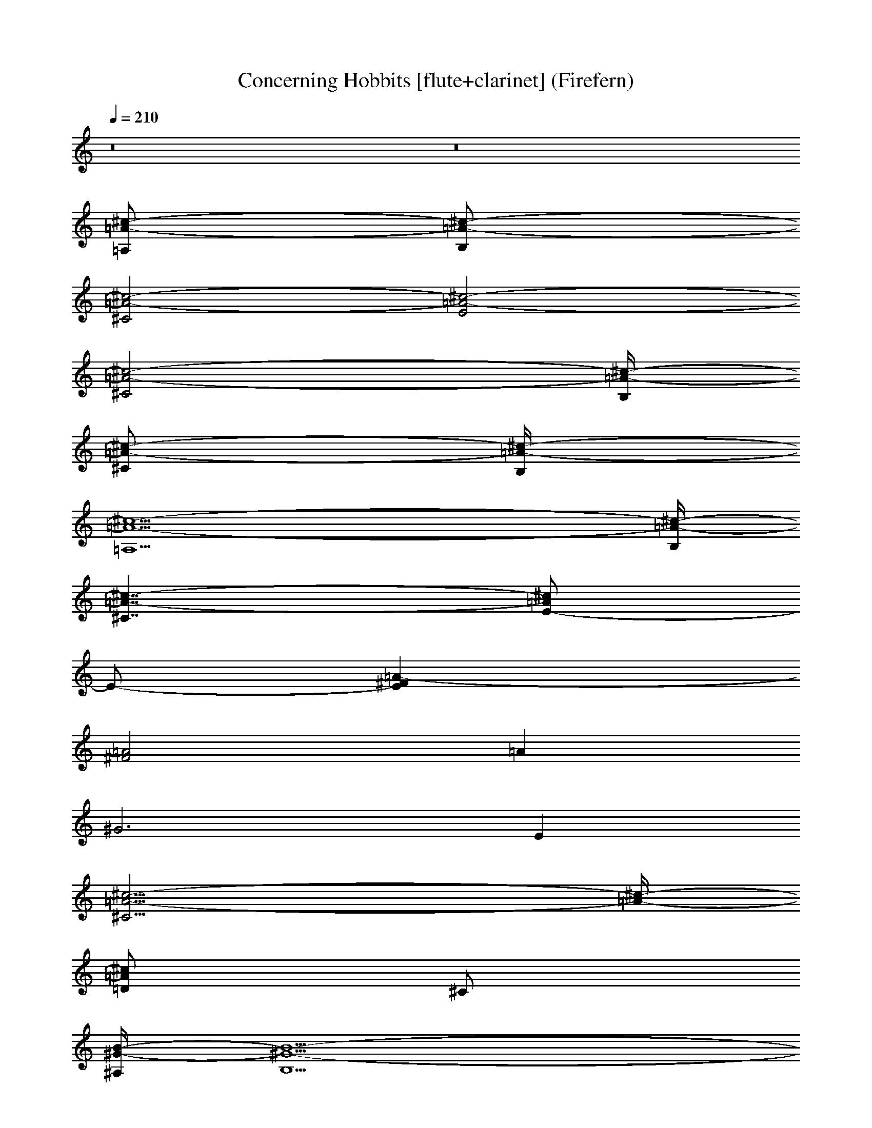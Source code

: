X:1
T:Concerning Hobbits [flute+clarinet] (Firefern)
Z:Transcribed by Firefern's ABC sequencer
%  Transcribed for Lord of the Rings Online playing
%  Transpose:-17 (-2 octaves +7)
%  Tempo factor:100%
L:1/4
K:C
Q:1/4=210
z8 z8
[=A,/2=A/2-^c/2-]
[B,/2=A/2-^c/2-]
[^C2=A2-^c2-]
[E2=A2-^c2-]
[^C2=A2-^c2-]
[B,/4=A/4-^c/4-]
[^C/2=A/2-^c/2-]
[B,/4=A/4-^c/4-]
[=A,5=A5-^c5-]
[B,/4=A/4-^c/4-]
[^C7/4=A7/4-^c7/4-]
[E/2-=A/2^c/2]
E/2-
[E^F=A-]
[^F2=A2]
=A
^G3
E
[^C11/4=A11/4-^c11/4-]
[=A/4-^c/4-]
[=D/2=A/2^c/2]
^C/2
[^A,/4^G/4-B/4-]
[B,5/2^G5/2-B5/2-]
[^G/4-B/4-]
[=A,/2^G/2B/2]
B,/2
[^C7/4=A7/4-^c7/4-]
[=A/4-^c/4-]
[E7/4=A7/4-^c7/4-]
[=A/4-^c/4-]
[^C/2=A/2-^c/2-]
[B,3/2=A3/2-^c3/2-]
[=A,3/2=A3/2-^c3/2-]
[B,/2=A/2-^c/2-]
[^G,/4=A/4-^c/4-]
[=A,19/4=A19/4-^c19/4-]
[=D/4=A/4-^c/4-]
[^C7/4=A7/4-^c7/4-]
[E/2-=A/2^c/2]
E/2-
[E^F=A-]
[^F11/4=A11/4]
=A/4-
[E7/4=A7/4-]
=A/4-
[^C3/2-=A3/2]
^C/2
[=D/4=A/4-^c/4-]
[^C13/4-=A13/4^c13/4]
^C/2
[B,4^G4B4]
=A,/4
B,/4
=A,13
z5/2
=A/2
B/2
^c
[E,2=A,2^C2]
[E,=A,^C]
^c2
^c
e/4
^f/2
e/4
B
[E,/2^G,/2B,/2=A/2-]
=A/2
B
[E,/2^G,/2B,/2]
z7/2
E/2
^F/2
^G
[^F,=A,^C]
^G-
[^F,/2=A,/2^C/2^G/2-]
^G/2
=A2
^F
^C2-
[=D,/2^F,/2=A,/2^C/2-]
^C/2
E
B,2
[E,/2^G,/2B,/2]
z7/2
E
^G
=A/2
B/2
^c
[E,=A,^C]
^c
[E,/2=A,/2^C/2]
z5/2
e
^c/4
=d/2
^c/4
B
[=D,^F,=A,]
=A
B
^G
[E,^G,B,]
^G/4
=A/2
^G/4
[^F/2-=A/2]
[^F/2-B/2]
[^F5/2^c5/2-]
^c3
^c/2
^f/2
^g/2
=a3
^g4
e
^c3
=d/2
^c/2
B3
=A/2
B/2
^c7
^c/2
=d/2
e4
B4
=A/2
B/2
^c
[E,2=A,2^C2]
[E,=A,^C]
^c2
^c
B/2
^c/2
^d
[^F,B,^D]
^d
[^F,B,^D]
^d2
^d
^c/2
^d/2
=f-
[^G,2^C2=F2=f2]
[^G,^C=F=f]
[^G,2^C2=F2=f2]
[^G,/2^C/2=F/2=f/2]
[^G,/2^C/2=F/2=f/2]
[^G,7/2-^C7/2-=F7/2-=f7/2]
[^G,9/2^C9/2=F9/2]
[=A16^c16e16]
[=A16^c16^f16]
[^F,7/4=D7/4-^F7/4-=A7/4-]
[=D/4-^F/4-=A/4-]
[=A,7/4=D7/4-^F7/4-=A7/4-]
[=D/4^F/4-=A/4-]
[=D7/4^F7/4=A7/4]
[^F/4-=A/4-]
[^C3/2-^F3/2=A3/2]
^C/2
[B,15/2E15/2^G15/2B15/2]
z5/2
[E,2=A,2^C2]
[E,/2=A,/2^C/2]
z11/2
[E,2^G,2B,2]
[E,/2^G,/2B,/2]
z11/2
[^F,2=A,2^C2]
[^F,/2=A,/2^C/2]
z11/2
[=D,2^F,2=A,2]
[E,/2^G,/2B,/2]
z11/2
[E,2=A,2^C2]
[E,/2=A,/2^C/2]
z11/2
[E,2^G,2B,2]
[E,/2^G,/2B,/2]
z11/2
[^F,2=A,2^C2]
[^F,/2=A,/2^C/2]
z11/2
[=D,/2^F,/2=A,/2]
z7/2
[E,2^G,2B,2]
=A,2
^C2
=A,
^C/4
z11/4
^F/2
z9/2
^C
^F
^G
=A2
E2
=A2
E2
[^G/2-B/2e/2-]
[^G7/2e7/2]
[E/2-^G/2-B/2-]
[E/2-^G/2-B/2-^c/2]
[E5/2^G5/2B5/2=d5/2-]
=d/2
[^F/2-=A/2-^c/2-]
[^F/2-=A/2-B/2^c/2]
[^F11/4-=A11/4-^c13/2]
[^F/4-=A/4-]
[^F11/4-=A11/4-e11/4]
[^F3/4-=A3/4-]
[^F/2-=A/2-^c8]
[^F3/4-=A3/4-e3/4]
[^F27/4=A27/4^f27/4-]
^f3/2
^c/2
^f/2
^g3/4
[=D13/4-^F13/4-=A13/4-=a13/4]
[=D/2-^F/2-=A/2-]
[=D9/2-^F9/2-=A9/2-^g9/2]
[=D/2-^F/2-=A/2-]
[=D/2^F/2=A/2e/2-]
e3/4
[E13/4-^G13/4-B13/4-^c13/4]
[E/2-^G/2-B/2-]
[E/2-^G/2-B/2-=d/2]
[E3/4-^G3/4-B3/4^c3/4]
[E13/4-^G13/4-B17/4]
[E/2-^G/2-]
[E/2^G/2^c/2]
B3/4
=A3/4
z7/4
=A3/4
z27/4
=A3/4
B/2
^c5/4
[E,3/4=A,3/4^C3/4]
z7/4
[E,5/4=A,5/4^C5/4]
^c5/2
^c5/4
e/2
^f/4
e/2
B5/4
[E,3/4^G,3/4B,3/4=A3/4-]
=A/2
B5/4
[E,3/4^G,3/4B,3/4]
z17/4
E3/4
^F/2
^G5/4
[^F,5/4=A,5/4^C5/4]
^G5/4-
[^F,3/4=A,3/4^C3/4^G3/4-]
^G/2
=A5/2
^F5/4
^C5/2-
[=D,5/4^F,5/4=A,5/4^C5/4]
E5/4
B,5/2
[E,5/4^G,5/4B,5/4]
^C5/4
=A,3/4
z7/4
=A,3/4
z17/4
^c5/4
e5/4
^g5/2
[E,3/4^G,3/4B,3/4]
z7/4
[E,3/4^G,3/4B,3/4]
z27/4
[^F,3/4=A,3/4^C3/4]
z7/4
[^F,3/4=A,3/4^C3/4]
z27/4
[=D,3/4^F,3/4=A,3/4]
z17/4
[E,3/4^G,3/4B,3/4]
z7/4
[=A,/2=A/2-^c/2-]
[=A/4-^c/4-]
[B,/2=A/2-^c/2-]
[^C5/2=A5/2-^c5/2-]
[E5/2=A5/2-^c5/2-]
[^C5/2=A5/2-^c5/2-]
[B,/2=A/2-^c/2-]
[^C/4=A/4-^c/4-]
[B,/2=A/2-^c/2-]
[=A,6-=A6^c6]
[=A,/4=A/4-^c/4-]
[B,/4=A/4-^c/4-]
[^C9/4=A9/4-^c9/4-]
[E/2-=A/2^c/2]
E3/4-
[E5/4^F5/4=A5/4-]
[^F5/2=A5/2]
=A5/4
^G15/4
E5/4
[^C13/4=A13/4-^c13/4-]
[=A/2-^c/2-]
[=D/2=A/2^c/2]
^C3/4
[^A,/4^G/4-B/4-]
[B,3^G3-B3-]
[^G/2-B/2-]
[=A,/2^G/2B/2]
B,3/4
[^C2=A2-^c2-]
[=A/2-^c/2-]
[E2=A2-^c2-]
[=A/2-^c/2-]
[^C/2=A/2-^c/2-]
[=A/4-^c/4-]
[B,7/4=A7/4-^c7/4-]
[=A,7/4=A7/4-^c7/4-]
[B,3/4=A3/4-^c3/4-]
[^G,/4=A/4-^c/4-]
[=A,23/4-=A23/4^c23/4]
[=A,/4=A/4-^c/4-]
[=D/4=A/4-^c/4-]
[^C9/4=A9/4-^c9/4-]
[E/2-=A/2^c/2]
E3/4-
[E5/4^F5/4=A5/4-]
[^F13/4=A13/4]
=A/2-
[E2=A2-]
=A/2-
[^C7/4-=A7/4]
^C3/4
[=D/4=A/4-^c/4-]
[^C4-=A4^c4]
^C3/4
[B,5^G5B5]
=A,/4
B,/2
=A,7/4-
[=A,2-E2=A2^c2]
=A,/2-
[=A,2-E2=A2^c2]
=A,/2-
[=A,2-E2=A2^c2]
=A,3-
[=A,2-E2=A2^c2]
=A,/2-
[=A,7/4E7/4-=A7/4-^c7/4-]
[=A,21/4E21/4=A21/4^c21/4]
